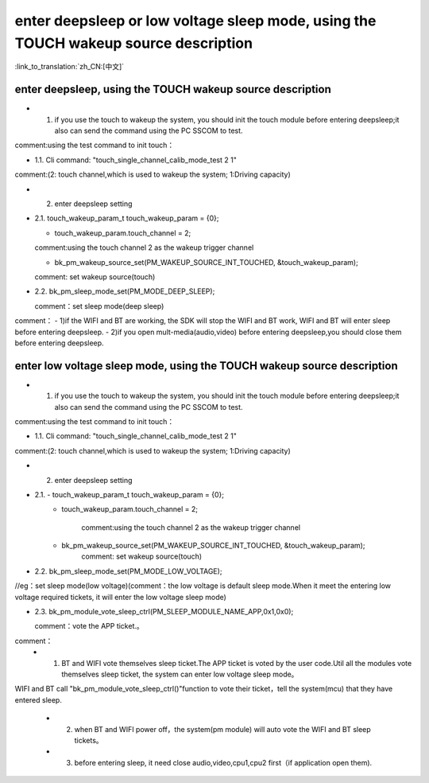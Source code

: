 enter deepsleep or low voltage sleep mode,  using the TOUCH wakeup source description
==============================================================================================

:link_to_translation:`zh_CN:[中文]`

enter deepsleep, using the TOUCH wakeup source description
---------------------------------------------------------------
- 1. if you use the touch to wakeup the system, you should init the touch module before entering deepsleep;it also can send the command using the PC SSCOM to test.

comment:using the test command to init touch：

- 1.1. Cli command: "touch_single_channel_calib_mode_test 2 1" 

comment:(2: touch channel,which is used to wakeup the system; 1:Driving capacity)


- 2. enter deepsleep setting

- 2.1. touch_wakeup_param_t   touch_wakeup_param  = {0};

  - touch_wakeup_param.touch_channel = 2;

  comment:using the touch channel 2 as the wakeup trigger channel
 
  - bk_pm_wakeup_source_set(PM_WAKEUP_SOURCE_INT_TOUCHED, &touch_wakeup_param);
  
  comment: set wakeup source(touch)


- 2.2. bk_pm_sleep_mode_set(PM_MODE_DEEP_SLEEP);

  comment：set sleep mode(deep sleep)

comment：
- 1)if the WIFI and BT are working, the SDK will stop the WIFI and BT work, WIFI and BT will enter sleep before entering deepsleep.
- 2)if you open mult-media(audio,video) before entering deepsleep,you should close them before entering deepsleep.


enter low voltage sleep mode,  using the TOUCH wakeup source description
---------------------------------------------------------------------------
- 1. if you use the touch to wakeup the system, you should init the touch module before entering deepsleep;it also can send the command using the PC SSCOM to test.

comment:using the test command to init touch：

- 1.1. Cli command: "touch_single_channel_calib_mode_test 2 1" 

comment:(2: touch channel,which is used to wakeup the system; 1:Driving capacity)


- 2. enter deepsleep setting

- 2.1. - touch_wakeup_param_t    touch_wakeup_param  = {0};
       - touch_wakeup_param.touch_channel = 2;  
       
	   comment:using the touch channel 2 as the wakeup trigger channel

       -  bk_pm_wakeup_source_set(PM_WAKEUP_SOURCE_INT_TOUCHED, &touch_wakeup_param);
	   comment: set wakeup source(touch)


- 2.2. bk_pm_sleep_mode_set(PM_MODE_LOW_VOLTAGE);

//eg：set sleep mode(low voltage)(comment：the low voltage is default sleep mode.When it meet the entering low voltage required tickets, it will enter the low voltage sleep mode)


- 2.3. bk_pm_module_vote_sleep_ctrl(PM_SLEEP_MODULE_NAME_APP,0x1,0x0);
  
  comment：vote the APP ticket.。


comment：
 - 1. BT and WIFI vote themselves sleep ticket.The APP ticket is voted by the user code.Util all the modules vote themselves sleep ticket, the system can enter low voltage sleep mode。

WIFI and BT call "bk_pm_module_vote_sleep_ctrl()"function to vote their ticket，tell the system(mcu) that they have entered sleep.

 - 2. when BT and WIFI power off，the system(pm module) will auto vote the WIFI and BT sleep tickets。

 - 3. before entering sleep, it need close audio,video,cpu1,cpu2 first（if application open them).
